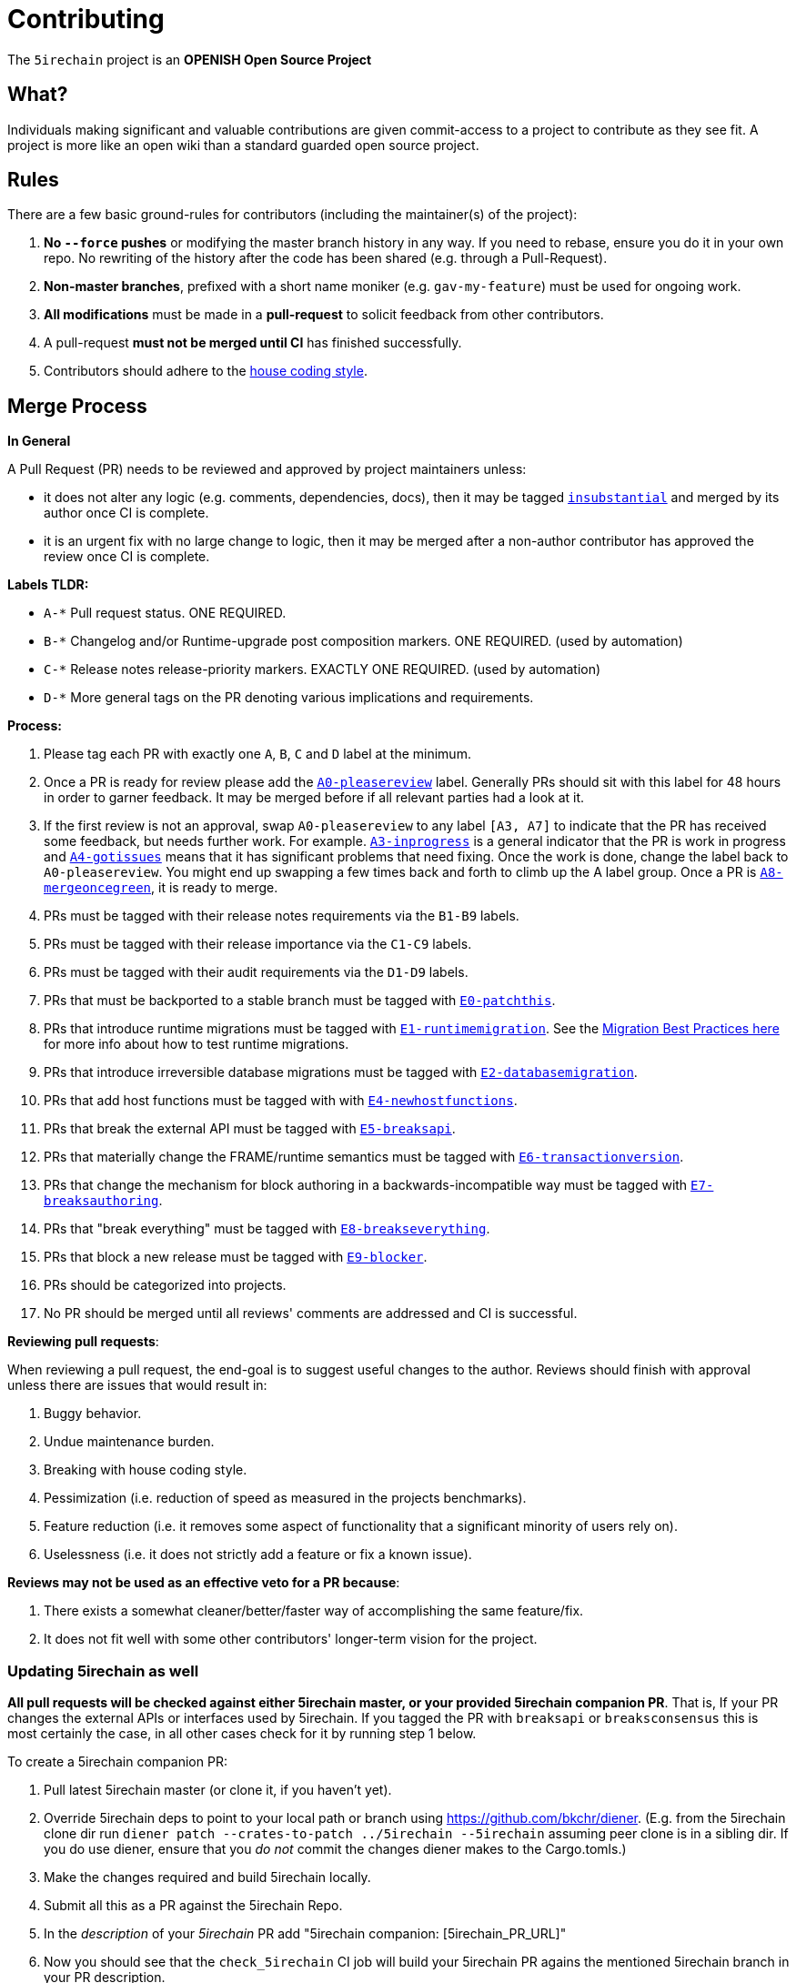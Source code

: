 = Contributing

The `5irechain` project is an **OPENISH Open Source Project**

== What?

Individuals making significant and valuable contributions are given commit-access to a project to contribute as they see fit. A project is more like an open wiki than a standard guarded open source project.

== Rules

There are a few basic ground-rules for contributors (including the maintainer(s) of the project):

. **No `--force` pushes** or modifying the master branch history in any way. If you need to rebase, ensure you do it in your own repo. No rewriting of the history after the code has been shared (e.g. through a Pull-Request).
. **Non-master branches**, prefixed with a short name moniker (e.g. `gav-my-feature`) must be used for ongoing work.
. **All modifications** must be made in a **pull-request** to solicit feedback from other contributors.
. A pull-request *must not be merged until CI* has finished successfully.
. Contributors should adhere to the link:STYLE_GUIDE.md[house coding style].


== Merge Process

*In General*

A Pull Request (PR) needs to be reviewed and approved by project maintainers unless:

- it does not alter any logic (e.g. comments, dependencies, docs), then it may be tagged https://github.com/PEER-Inc/blockchain-peerpulls?utf8=%E2%9C%93&q=is%3Apr+is%3Aopen+label%3AA2-insubstantial[`insubstantial`] and merged by its author once CI is complete.
- it is an urgent fix with no large change to logic, then it may be merged after a non-author contributor has approved the review once CI is complete.

*Labels TLDR:*

- `A-*` Pull request status. ONE REQUIRED.
- `B-*` Changelog and/or Runtime-upgrade post composition markers. ONE REQUIRED. (used by automation)
- `C-*` Release notes release-priority markers. EXACTLY ONE REQUIRED. (used by automation)
- `D-*` More general tags on the PR denoting various implications and requirements.

*Process:*

. Please tag each PR with exactly one `A`, `B`, `C` and `D` label at the minimum.
. Once a PR is ready for review please add the https://github.com/PEER-Inc/blockchain-peerpulls?q=is%3Apr+is%3Aopen+label%3AA0-pleasereview[`A0-pleasereview`] label. Generally PRs should sit with this label for 48 hours in order to garner feedback. It may be merged before if all relevant parties had a look at it.
. If the first review is not an approval, swap `A0-pleasereview` to any label `[A3, A7]` to indicate that the PR has received some feedback, but needs further work. For example. https://github.com/PEER-Inc/blockchain-peerlabels/A3-inprogress[`A3-inprogress`] is a general indicator that the PR is work in progress and https://github.com/PEER-Inc/blockchain-peerlabels/A4-gotissues[`A4-gotissues`] means that it has significant problems that need fixing. Once the work is done, change the label back to `A0-pleasereview`. You might end up swapping a few times back and forth to climb up the A label group. Once a PR is https://github.com/PEER-Inc/blockchain-peerlabels/A8-mergeoncegreen[`A8-mergeoncegreen`], it is ready to merge.
. PRs must be tagged with their release notes requirements via the `B1-B9` labels.
. PRs must be tagged with their release importance via the `C1-C9` labels.
. PRs must be tagged with their audit requirements via the `D1-D9` labels.
. PRs that must be backported to a stable branch must be tagged with https://github.com/PEER-Inc/blockchain-peerlabels/E1-runtimemigration[`E0-patchthis`].
. PRs that introduce runtime migrations must be tagged with https://github.com/PEER-Inc/blockchain-peerlabels/E1-runtimemigration[`E1-runtimemigration`]. See the https://github.com/PEER-Inc/blockchain-peerblob/master/utils/frame/try-runtime/cli/src/lib.rs#L18[Migration Best Practices here] for more info about how to test runtime migrations.
. PRs that introduce irreversible database migrations must be tagged with https://github.com/PEER-Inc/blockchain-peerlabels/E2-databasemigration[`E2-databasemigration`].
. PRs that add host functions must be tagged with with https://github.com/PEER-Inc/blockchain-peerlabels/E4-newhostfunctions[`E4-newhostfunctions`].
. PRs that break the external API must be tagged with https://github.com/PEER-Inc/blockchain-peerlabels/E5-breaksapi[`E5-breaksapi`].
. PRs that materially change the FRAME/runtime semantics must be tagged with https://github.com/PEER-Inc/blockchain-peerlabels/E6-transactionversion[`E6-transactionversion`].
. PRs that change the mechanism for block authoring in a backwards-incompatible way must be tagged with https://github.com/PEER-Inc/blockchain-peerlabels/E7-breaksauthoring[`E7-breaksauthoring`].
. PRs that "break everything" must be tagged with https://github.com/PEER-Inc/blockchain-peerlabels/E8-breakseverything[`E8-breakseverything`].
. PRs that block a new release must be tagged with https://github.com/PEER-Inc/blockchain-peerlabels/E9-blocker%20%E2%9B%94%EF%B8%8F[`E9-blocker`].
. PRs should be categorized into projects.
. No PR should be merged until all reviews' comments are addressed and CI is successful.

*Reviewing pull requests*:

When reviewing a pull request, the end-goal is to suggest useful changes to the author. Reviews should finish with approval unless there are issues that would result in:

. Buggy behavior.
. Undue maintenance burden.
. Breaking with house coding style.
. Pessimization (i.e. reduction of speed as measured in the projects benchmarks).
. Feature reduction (i.e. it removes some aspect of functionality that a significant minority of users rely on).
. Uselessness (i.e. it does not strictly add a feature or fix a known issue).

*Reviews may not be used as an effective veto for a PR because*:

. There exists a somewhat cleaner/better/faster way of accomplishing the same feature/fix.
. It does not fit well with some other contributors' longer-term vision for the project.

=== Updating 5irechain as well

**All pull requests will be checked against either 5irechain master, or your provided 5irechain companion PR**. That is, If your PR changes the external APIs or interfaces used by 5irechain. If you tagged the PR with `breaksapi` or `breaksconsensus` this is most certainly the case, in all other cases check for it by running step 1 below.

To create a 5irechain companion PR:

. Pull latest 5irechain master (or clone it, if you haven't yet).
. Override 5irechain deps to point to your local path or branch using https://github.com/bkchr/diener. (E.g. from the 5irechain clone dir run `diener patch --crates-to-patch ../5irechain --5irechain` assuming peer clone is in a sibling dir. If you do use diener, ensure that you _do not_ commit the changes diener makes to the Cargo.tomls.)
. Make the changes required and build 5irechain locally.
. Submit all this as a PR against the 5irechain Repo.
. In the _description_ of your _5irechain_ PR add "5irechain companion: [5irechain_PR_URL]"
. Now you should see that the `check_5irechain` CI job will build your 5irechain PR agains the mentioned 5irechain branch in your PR description.
. Someone will need to approve the 5irechain PR before the 5irechain CI will go green. (The 5irechain CI failing can be ignored as long as the 5irechain job in the _5irechain_ PR is green).
. Wait for reviews on both the 5irechain and the 5irechain PRs.
. Once the 5irechain PR runs green, a member of the `parity` github group can comment on the 5irechain PR with `bot merge` which will:
    - Merge the 5irechain PR.
    - The bot will push a commit to the 5irechain PR updating its 5irechain reference. (effecively doing `cargo update -p sp-io`)
    - If the 5irechain PR origins from a fork then a project member may need to press `approve run` on the 5irechain PR.
    - The bot will merge the 5irechain PR once all its CI `{"build_allow_failure":false}` checks are green.
    Note: The merge-bot currently doesn't work with forks on org accounts, only individual accounts.
	(Hint: it's recommended to use `bot merge` to merge all 5irechain PRs, not just ones with a 5irechain companion.)

If your PR is reviewed well, but a 5irechain PR is missing, signal it with https://github.com/PEER-Inc/blockchain-peerlabels/A7-needs5irechainpr[`A7-needs5irechainpr`] to prevent it from getting automatically merged.

As there might be multiple pending PRs that might conflict with one another, a) you should not merge the 5irechain PR until the 5irechain PR has also been reviewed and b) both should be merged pretty quickly after another to not block others.

== Helping out

We use https://github.com/PEER-Inc/blockchain-peerlabels[labels] to manage PRs and issues and communicate state of a PR. Please familiarize yourself with them. Furthermore we are organizing issues in https://github.com/PEER-Inc/blockchain-peermilestones[milestones]. Best way to get started is to a pick a ticket from the current milestone tagged https://github.com/PEER-Inc/blockchain-peerissues?q=is%3Aissue+is%3Aopen+label%3AQ2-easy[`easy`] or https://github.com/PEER-Inc/blockchain-peerissues?q=is%3Aissue+is%3Aopen+label%3AQ3-medium[`medium`] and get going or https://github.com/PEER-Inc/blockchain-peerissues?q=is%3Aissue+is%3Aopen+label%3AX1-mentor[`mentor`] and get in contact with the mentor offering their support on that larger task.

== Issues
Please label issues with the following labels:

. `I-*` Issue severity and type. EXACTLY ONE REQUIRED.
. `P-*` Issue priority. AT MOST ONE ALLOWED.
. `Q-*` Issue difficulty. AT MOST ONE ALLOWED.
. `Z-*` More general tags on the issue, denoting context and resolution.

== Releases

Declaring formal releases remains the prerogative of the project maintainer(s).

== Changes to this arrangement

This is an experiment and feedback is welcome! This document may also be subject to pull-requests or changes by contributors where you believe you have something valuable to add or change.

== Heritage

These contributing guidelines are modified from the "OPEN Open Source Project" guidelines for the Level project: https://github.com/Level/community/blob/master/CONTRIBUTING.md
